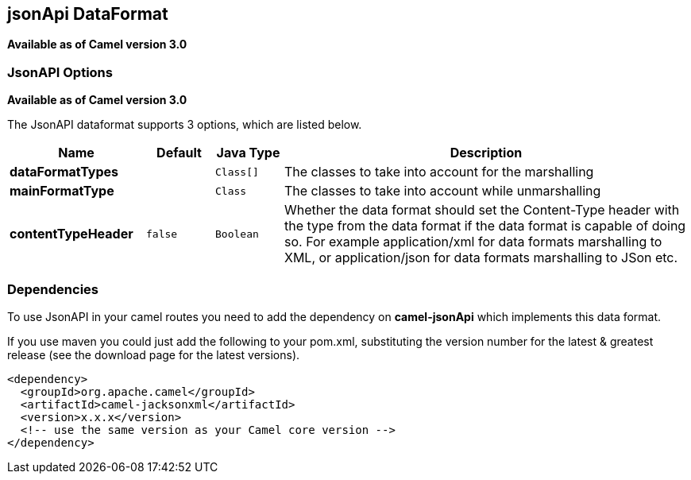 [[jsonApi-dataformat]]
== jsonApi DataFormat

*Available as of Camel version 3.0*

### JsonAPI Options
*Available as of Camel version 3.0*

// dataformat options: START
The JsonAPI dataformat supports 3 options, which are listed below.



[width="100%",cols="2s,1m,1m,6",options="header"]
|===
| Name | Default | Java Type | Description
| dataFormatTypes |  | Class[] | The classes to take into account for the marshalling
| mainFormatType |  | Class | The classes to take into account while unmarshalling
| contentTypeHeader | false | Boolean | Whether the data format should set the Content-Type header with the type from the data format if the data format is capable of doing so. For example application/xml for data formats marshalling to XML, or application/json for data formats marshalling to JSon etc.
|===
// dataformat options: END

// spring-boot-auto-configure options: START
// spring-boot-auto-configure options: END

### Dependencies

To use JsonAPI in your camel routes you need to add the dependency
on *camel-jsonApi* which implements this data format.

If you use maven you could just add the following to your pom.xml,
substituting the version number for the latest & greatest release (see
the download page for the latest versions).

[source,xml]
----------------------------------------------------------
<dependency>
  <groupId>org.apache.camel</groupId>
  <artifactId>camel-jacksonxml</artifactId>
  <version>x.x.x</version>
  <!-- use the same version as your Camel core version -->
</dependency>
----------------------------------------------------------
